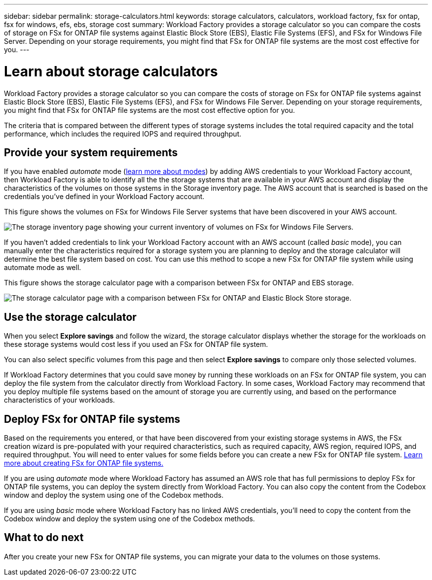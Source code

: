 ---
sidebar: sidebar
permalink: storage-calculators.html
keywords: storage calculators, calculators, workload factory, fsx for ontap, fsx for windows, efs, ebs, storage cost
summary: Workload Factory provides a storage calculator so you can compare the costs of storage on FSx for ONTAP file systems against Elastic Block Store (EBS), Elastic File Systems (EFS), and FSx for Windows File Server. Depending on your storage requirements, you might find that FSx for ONTAP file systems are the most cost effective for you.
---

= Learn about storage calculators
:icons: font
:imagesdir: ./media/

[.lead]
Workload Factory provides a storage calculator so you can compare the costs of storage on FSx for ONTAP file systems against Elastic Block Store (EBS), Elastic File Systems (EFS), and FSx for Windows File Server. Depending on your storage requirements, you might find that FSx for ONTAP file systems are the most cost effective option for you.

The criteria that is compared between the different types of storage systems includes the total required capacity and the total performance, which includes the required IOPS and required throughput.

== Provide your system requirements

If you have enabled _automate_ mode (link:operational-modes.html[learn more about modes]) by adding AWS credentials to your Workload Factory account, then Workload Factory is able to identify all the the storage systems that are available in your AWS account and display the characteristics of the volumes on those systems in the Storage inventory page. The AWS account that is searched is based on the credentials you've defined in your Workload Factory account.
//add _read_ mode above when it is supported

This figure shows the volumes on FSx for Windows File Server systems that have been discovered in your AWS account.

image:screenshot-storage-inventory.png[The storage inventory page showing your current inventory of volumes on FSx for Windows File Servers.]

If you haven't added credentials to link your Workload Factory account with an AWS account (called _basic_ mode), you can manually enter the characteristics required for a storage system you are planning to deploy and the storage calculator will determine the best file system based on cost. You can use this method to scope a new FSx for ONTAP file system while using automate mode as well.

This figure shows the storage calculator page with a comparison between FSx for ONTAP and EBS storage.

image:screenshot-ebs-calculator.png[The storage calculator page with a comparison between FSx for ONTAP and Elastic Block Store storage.]

== Use the storage calculator

When you select *Explore savings* and follow the wizard, the storage calculator displays whether the storage for the workloads on these storage systems would cost less if you used an FSx for ONTAP file system.

You can also select specific volumes from this page and then select *Explore savings* to compare only those selected volumes.

If Workload Factory determines that you could save money by running these workloads on an FSx for ONTAP file system, you can deploy the file system from the calculator directly from Workload Factory. In some cases, Workload Factory may recommend that you deploy multiple file systems based on the amount of storage you are currently using, and based on the performance characteristics of your workloads. 

== Deploy FSx for ONTAP file systems

Based on the requirements you entered, or that have been discovered from your existing storage systems in AWS, the FSx creation wizard is pre-populated with your required characteristics, such as required capacity, AWS region, required IOPS, and required throughput. You will need to enter values for some fields before you can create a new FSx for ONTAP file system. https://docs.netapp.com/us-en/workload-fsx-ontap/learn-fsx-ontap.html[Learn more about creating FSx for ONTAP file systems.]

If you are using _automate_ mode where Workload Factory has assumed an AWS role that has full permissions to deploy FSx for ONTAP file systems, you can deploy the system directly from Workload Factory. You can also copy the content from the Codebox window and deploy the system using one of the Codebox methods.

If you are using _basic_ mode where Workload Factory has no linked AWS credentials, you'll need to copy the content from the Codebox window and deploy the system using one of the Codebox methods.

== What to do next

After you create your new FSx for ONTAP file systems, you can migrate your data to the volumes on those systems.
